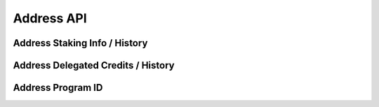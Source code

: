 
Address API
===========

.. _address-staking-info:

Address Staking Info / History
------------------------------

.. http:get:: /v2/address/staking_info/(address)

   :query height: (optional) retrieve data at a specific block height. Mutually exclusive with ``time``.
   :query time: (optional) retrieve data at a specific time. Accepts a number as unix epoch, or a string in ISO 8601 format. Mutually exclusive with ``height``.
   :>json int height: block height of the data.
   :>json int timestamp: block timestamp.
   :>json str amount: bonded amount of the address in microcredits.
   :>json str validator: validator the address is / was bonded to.

   Get the staking info of an address, now or at specific time in the past.
   Returns ``null`` if the address is not bonded.

   **Example request**:

   .. sourcecode:: http

      GET /v2/address/staking_info/aleo1sdjqhlcm9qltpu74ek0vxewt52zsdmn6swmpjn6m0tp9xf57dvpq740r8j HTTP/1.1
      Host: api.aleoscan.io

   **Example response**:

   .. sourcecode:: http

      HTTP/1.1 200 OK
      Content-Type: application/json

      {
          "height": 1230000,
          "timestamp": 1712200000,
          "amount": 10000000000,
          "validator": "aleo1n6c5ugxk6tp09vkrjegcpcprssdfcf7283agcdtt8gu9qex2c5xs9c28ay"
      }

   :statuscode 200: no error
   :statuscode 400: invalid parameter or combination
   :statuscode 404: time or height is before the genesis block

.. _address-delegated:

Address Delegated Credits / History
-----------------------------------

.. http:get:: /v2/address/delegated/(address)

   :query height: (optional) retrieve data at a specific block height. Mutually exclusive with ``time``.
   :query time: (optional) retrieve data at a specific time. Accepts a number as unix epoch, or a string in ISO 8601 format. Mutually exclusive with ``height``.
   :>json int height: block height of the data.
   :>json int timestamp: block timestamp.
   :>json str amount: delegated amount of the address in microcredits.

   Get the amount of tokens delegated to the address, now or at specific time in the past.
   Returns ``null`` if no tokens are delegated to the address.

   **Example request**:

   .. sourcecode:: http

      GET /v2/address/delegated/aleo1sdjqhlcm9qltpu74ek0vxewt52zsdmn6swmpjn6m0tp9xf57dvpq740r8j HTTP/1.1
      Host: api.aleoscan.io

   **Example response**:

   .. sourcecode:: http

      HTTP/1.1 200 OK
      Content-Type: application/json

      {
          "height": 1230000,
          "timestamp": 1712200000,
          "amount": 10000000000000
      }

   :statuscode 200: no error
   :statuscode 400: invalid parameter or combination
   :statuscode 404: time or height is before the genesis block

.. _address-program_id:

Address Program ID
------------------

.. http:get:: /v2/address/program_id/(address)

   Get the program ID of an address, if it is a program address.
   Returns ``null`` if the address is not a program address.

   **Example request**:

   .. sourcecode:: http

      GET /v2/address/program_id/aleo12x4rzm2j56e9uknpy0dcglt32vfk9ujx9e0pl8x7sy77jjyx4cps5sp8hm HTTP/1.1
      Host: api.aleoscan.io

   **Example response**:

   .. sourcecode:: http

      HTTP/1.1 200 OK
      Content-Type: application/json

      "vlink_quest_v1.aleo"

   :statuscode 200: no error
   :statuscode 400: invalid parameter